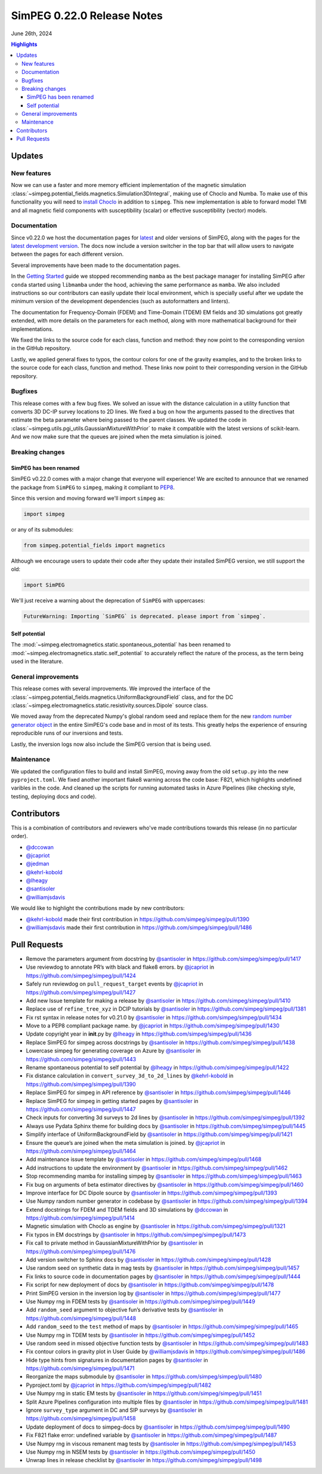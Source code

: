 .. _0.22.0_notes:

============================
SimPEG 0.22.0 Release Notes
============================

June 26th, 2024

.. contents:: Highlights
    :depth: 3

Updates
=======

New features
------------

Now we can use a faster and more memory efficient implementation of the
magnetic simulation
:class:`~simpeg.potential_fields.magnetics.Simulation3DIntegral`, making use of
Choclo and Numba. To make use of this functionality you will need to `install
Choclo <https://www.fatiando.org/choclo/latest/install.html>`__ in addition to
``simpeg``. This new implementation is able to forward model TMI and all
magnetic field components with susceptibility (scalar) or effective
susceptibility (vector) models.

Documentation
-------------

Since v0.22.0 we host the documentation pages for `latest
<https://docs.simpeg.xyz/latest>`__ and older versions of SimPEG, along with
the pages for the `latest development version <https://docs.simpeg.xyz/dev>`__.
The docs now include a version switcher in the top bar that will allow users to
navigate between the pages for each different version.

Several improvements have been made to the documentation pages.

In the `Getting Started
<https://docs.simpeg.xyz/latest/content/getting_started/index.html>`__ guide we
stopped recommending ``mamba`` as the best package manager for installing
SimPEG after ``conda`` started using ``libmamba`` under the hood, achieving the
same performance as ``mamba``. We also included instructions so our
contributors can easily update their local environment, which is specially
useful after we update the minimum version of the development dependencies
(such as autoformatters and linters).

The documentation for Frequency-Domain (FDEM) and Time-Domain (TDEM) EM fields
and 3D simulations got greatly extended, with more details on the parameters
for each method, along with more mathematical background for their
implementations.

We fixed the links to the source code for each class, function and method:
they now point to the corresponding version in the GitHub repository.

Lastly, we applied general fixes to typos, the contour colors for one of the
gravity examples, and to the broken links to the source code for each class,
function and method. These links now point to their corresponding version in
the GitHub repository.

Bugfixes
--------

This release comes with a few bug fixes. We solved an issue with the distance
calculation in a utility function that converts 3D DC-IP survey locations to 2D
lines. We fixed a bug on how the arguments passed to the directives that
estimate the beta parameter where being passed to the parent classes. We
updated the code in :class:`~simpeg.utils.pgi_utils.GaussianMixtureWithPrior`
to make it compatible with the latest versions of scikit-learn. And we now make
sure that the queues are joined when the meta simulation is joined.

Breaking changes
----------------

SimPEG has been renamed
^^^^^^^^^^^^^^^^^^^^^^^

SimPEG v0.22.0 comes with a major change that everyone will experience! We are
excited to announce that we renamed the package from ``SimPEG`` to ``simpeg``,
making it compliant to `PEP8 <https://peps.python.org/pep-0008/>`__.

Since this version and moving forward we'll import ``simpeg`` as:

.. code:: python

   import simpeg

or any of its submodules:

.. code:: python

   from simpeg.potential_fields import magnetics

Although we encourage users to update their code after they update their
installed SimPEG version, we still support the old:

.. code:: python

   import SimPEG

We'll just receive a warning about the deprecation of ``SimPEG`` with
uppercases:

.. code::

   FutureWarning: Importing `SimPEG` is deprecated. please import from `simpeg`.

Self potential
^^^^^^^^^^^^^^

The :mod:`~simpeg.electromagnetics.static.spontaneous_potential` has been
renamed to :mod:`~simpeg.electromagnetics.static.self_potential` to accurately
reflect the nature of the process, as the term being used in the literature.

General improvements
--------------------

This release comes with several improvements.
We improved the interface of the
:class:`~simpeg.potential_fields.magnetics.UniformBackgroundField` class, and for
the DC :class:`~simpeg.electromagnetics.static.resistivity.sources.Dipole`
source class.

We moved away from the deprecated Numpy's global random seed and replace them
for the new `random number generator object
<https://numpy.org/doc/stable/reference/random/generator.html#random-generator>`__
in the entire SimPEG's code base and in most of its tests. This greatly helps
the experience of ensuring reproducible runs of our inversions and tests.

Lastly, the inversion logs now also include the SimPEG version that is being
used.

Maintenance
-----------

We updated the configuration files to build and install SimPEG, moving away
from the old ``setup.py`` into the new ``pyproject.toml``.
We fixed another important flake8 warning across the code base: F821, which
highlights undefined varibles in the code.
And cleaned up the scripts for running automated tasks in Azure Pipelines (like
checking style, testing, deploying docs and code).

Contributors
============

This is a combination of contributors and reviewers who've made contributions
towards this release (in no particular order).

- `@dccowan <https://github.com/dccowan>`__
- `@jcapriot <https://github.com/jcapriot>`__
- `@jedman <https://github.com/jedman>`__
- `@kehrl-kobold <https://github.com/kehrl-kobold>`__
- `@lheagy <https://github.com/lheagy>`__
- `@santisoler <https://github.com/santisoler>`__
- `@williamjsdavis <https://github.com/williamjsdavis>`__

We would like to highlight the contributions made by new contributors:

-  `@kehrl-kobold <https://github.com/kehrl-kobold>`__ made their first contribution in
   https://github.com/simpeg/simpeg/pull/1390
-  `@williamjsdavis <https://github.com/williamjsdavis>`__ made their first contribution in
   https://github.com/simpeg/simpeg/pull/1486


Pull Requests
=============

-  Remove the parameters argument from docstring by `@santisoler <https://github.com/santisoler>`__ in https://github.com/simpeg/simpeg/pull/1417
-  Use reviewdog to annotate PR’s with black and flake8 errors. by `@jcapriot <https://github.com/jcapriot>`__ in https://github.com/simpeg/simpeg/pull/1424
-  Safely run reviewdog on ``pull_request_target`` events by `@jcapriot <https://github.com/jcapriot>`__ in https://github.com/simpeg/simpeg/pull/1427
-  Add new Issue template for making a release by `@santisoler <https://github.com/santisoler>`__ in https://github.com/simpeg/simpeg/pull/1410
-  Replace use of ``refine_tree_xyz`` in DCIP tutorials by `@santisoler <https://github.com/santisoler>`__ in https://github.com/simpeg/simpeg/pull/1381
-  Fix rst syntax in release notes for v0.21.0 by `@santisoler <https://github.com/santisoler>`__ in https://github.com/simpeg/simpeg/pull/1434
-  Move to a PEP8 compliant package name. by `@jcapriot <https://github.com/jcapriot>`__ in https://github.com/simpeg/simpeg/pull/1430
-  Update copyright year in **init**.py by `@lheagy <https://github.com/lheagy>`__ in https://github.com/simpeg/simpeg/pull/1436
-  Replace SimPEG for simpeg across docstrings by `@santisoler <https://github.com/santisoler>`__ in https://github.com/simpeg/simpeg/pull/1438
-  Lowercase simpeg for generating coverage on Azure by `@santisoler <https://github.com/santisoler>`__ in https://github.com/simpeg/simpeg/pull/1443
-  Rename spontaneous potential to self potential by `@lheagy <https://github.com/lheagy>`__ in https://github.com/simpeg/simpeg/pull/1422
-  Fix distance calculation in ``convert_survey_3d_to_2d_lines`` by `@kehrl-kobold <https://github.com/kehrl-kobold>`__ in https://github.com/simpeg/simpeg/pull/1390
-  Replace SimPEG for simpeg in API reference by `@santisoler <https://github.com/santisoler>`__ in https://github.com/simpeg/simpeg/pull/1446
-  Replace SimPEG for simpeg in getting started pages by `@santisoler <https://github.com/santisoler>`__ in https://github.com/simpeg/simpeg/pull/1447
-  Check inputs for converting 3d surveys to 2d lines by `@santisoler <https://github.com/santisoler>`__ in https://github.com/simpeg/simpeg/pull/1392
-  Always use Pydata Sphinx theme for building docs by `@santisoler <https://github.com/santisoler>`__ in https://github.com/simpeg/simpeg/pull/1445
-  Simplify interface of UniformBackgroundField by `@santisoler <https://github.com/santisoler>`__ in https://github.com/simpeg/simpeg/pull/1421
-  Ensure the queue’s are joined when the meta simulation is joined. by `@jcapriot <https://github.com/jcapriot>`__ in https://github.com/simpeg/simpeg/pull/1464
-  Add maintenance issue template by `@santisoler <https://github.com/santisoler>`__ in https://github.com/simpeg/simpeg/pull/1468
-  Add instructions to update the environment by `@santisoler <https://github.com/santisoler>`__ in https://github.com/simpeg/simpeg/pull/1462
-  Stop recommending mamba for installing simpeg by `@santisoler <https://github.com/santisoler>`__ in https://github.com/simpeg/simpeg/pull/1463
-  Fix bug on arguments of beta estimator directives by `@santisoler <https://github.com/santisoler>`__ in https://github.com/simpeg/simpeg/pull/1460
-  Improve interface for DC Dipole source by `@santisoler <https://github.com/santisoler>`__ in https://github.com/simpeg/simpeg/pull/1393
-  Use Numpy random number generator in codebase by `@santisoler <https://github.com/santisoler>`__ in https://github.com/simpeg/simpeg/pull/1394
-  Extend docstrings for FDEM and TDEM fields and 3D simulations by `@dccowan <https://github.com/dccowan>`__ in https://github.com/simpeg/simpeg/pull/1414
-  Magnetic simulation with Choclo as engine by `@santisoler <https://github.com/santisoler>`__ in https://github.com/simpeg/simpeg/pull/1321
-  Fix typos in EM docstrings by `@santisoler <https://github.com/santisoler>`__ in https://github.com/simpeg/simpeg/pull/1473
-  Fix call to private method in GaussianMixtureWithPrior by `@santisoler <https://github.com/santisoler>`__ in https://github.com/simpeg/simpeg/pull/1476
-  Add version switcher to Sphinx docs by `@santisoler <https://github.com/santisoler>`__ in https://github.com/simpeg/simpeg/pull/1428
-  Use random seed on synthetic data in mag tests by `@santisoler <https://github.com/santisoler>`__ in https://github.com/simpeg/simpeg/pull/1457
-  Fix links to source code in documentation pages by `@santisoler <https://github.com/santisoler>`__ in https://github.com/simpeg/simpeg/pull/1444
-  Fix script for new deployment of docs by `@santisoler <https://github.com/santisoler>`__ in https://github.com/simpeg/simpeg/pull/1478
-  Print SimPEG version in the inversion log by `@santisoler <https://github.com/santisoler>`__ in https://github.com/simpeg/simpeg/pull/1477
-  Use Numpy rng in FDEM tests by `@santisoler <https://github.com/santisoler>`__ in https://github.com/simpeg/simpeg/pull/1449
-  Add ``random_seed`` argument to objective fun’s derivative tests by `@santisoler <https://github.com/santisoler>`__ in https://github.com/simpeg/simpeg/pull/1448
-  Add ``random_seed`` to the ``test`` method of maps by `@santisoler <https://github.com/santisoler>`__ in https://github.com/simpeg/simpeg/pull/1465
-  Use Numpy rng in TDEM tests by `@santisoler <https://github.com/santisoler>`__ in https://github.com/simpeg/simpeg/pull/1452
-  Use random seed in missed objective function tests by `@santisoler <https://github.com/santisoler>`__ in https://github.com/simpeg/simpeg/pull/1483
-  Fix contour colors in gravity plot in User Guide by `@williamjsdavis <https://github.com/williamjsdavis>`__ in https://github.com/simpeg/simpeg/pull/1486
-  Hide type hints from signatures in documentation pages by `@santisoler <https://github.com/santisoler>`__ in https://github.com/simpeg/simpeg/pull/1471
-  Reorganize the maps submodule by `@santisoler <https://github.com/santisoler>`__ in https://github.com/simpeg/simpeg/pull/1480
-  Pyproject.toml by `@jcapriot <https://github.com/jcapriot>`__ in https://github.com/simpeg/simpeg/pull/1482
-  Use Numpy rng in static EM tests by `@santisoler <https://github.com/santisoler>`__ in https://github.com/simpeg/simpeg/pull/1451
-  Split Azure Pipelines configuration into multiple files by `@santisoler <https://github.com/santisoler>`__ in https://github.com/simpeg/simpeg/pull/1481
-  Ignore ``survey_type`` argument in DC and SIP surveys by `@santisoler <https://github.com/santisoler>`__ in https://github.com/simpeg/simpeg/pull/1458
-  Update deployment of docs to simpeg-docs by `@santisoler <https://github.com/santisoler>`__ in https://github.com/simpeg/simpeg/pull/1490
-  Fix F821 flake error: undefined variable by `@santisoler <https://github.com/santisoler>`__ in https://github.com/simpeg/simpeg/pull/1487
-  Use Numpy rng in viscous remanent mag tests by `@santisoler <https://github.com/santisoler>`__ in https://github.com/simpeg/simpeg/pull/1453
-  Use Numpy rng in NSEM tests by `@santisoler <https://github.com/santisoler>`__ in https://github.com/simpeg/simpeg/pull/1450
-  Unwrap lines in release checklist by `@santisoler <https://github.com/santisoler>`__ in https://github.com/simpeg/simpeg/pull/1498
